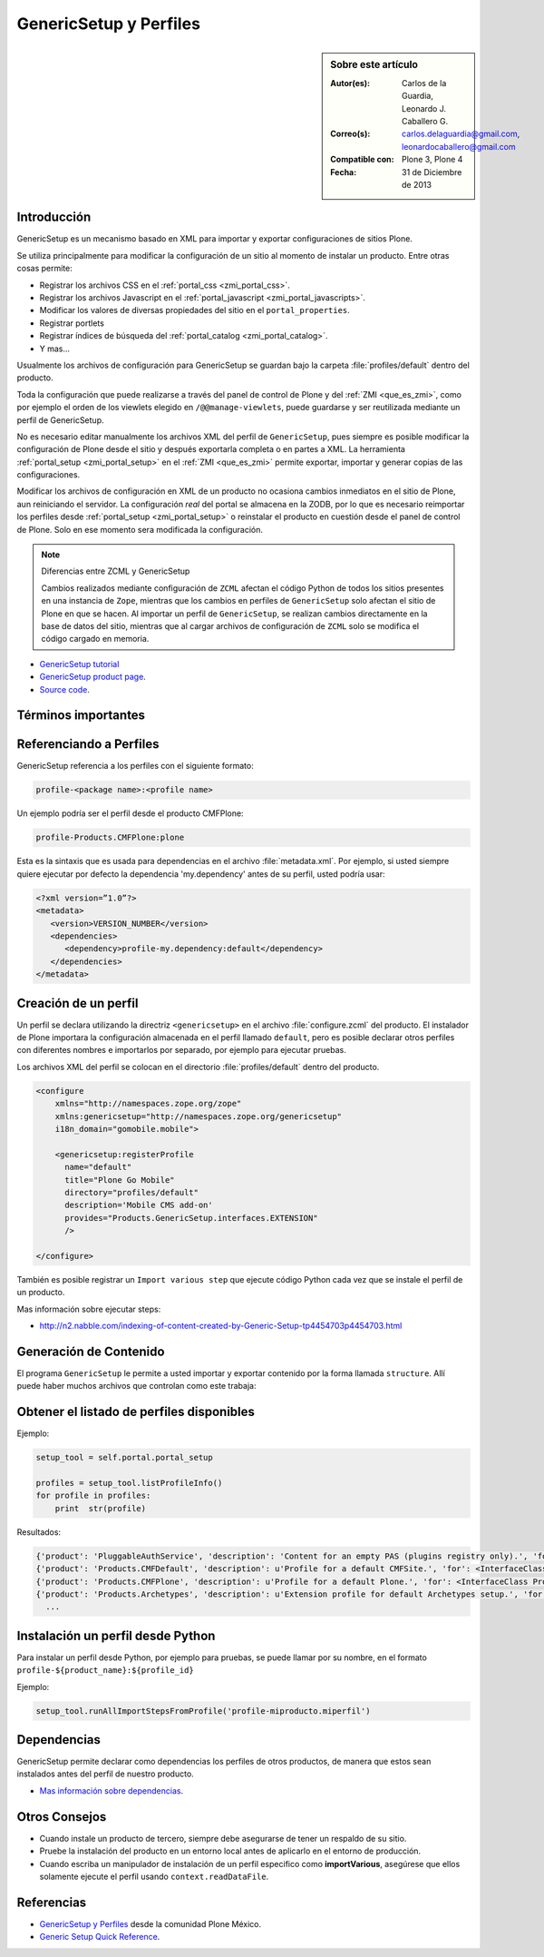 .. -*- coding: utf-8 -*-

.. _perfiles_genericsetup:

=======================
GenericSetup y Perfiles
=======================

.. sidebar:: Sobre este artículo

    :Autor(es): Carlos de la Guardia, Leonardo J. Caballero G.
    :Correo(s): carlos.delaguardia@gmail.com, leonardocaballero@gmail.com
    :Compatible con: Plone 3, Plone 4
    :Fecha: 31 de Diciembre de 2013

Introducción
============

GenericSetup es un mecanismo basado en XML para importar y exportar configuraciones 
de sitios Plone.

Se utiliza principalmente para modificar la configuración de un sitio al momento de 
instalar un producto. Entre otras cosas permite:

* Registrar los archivos CSS en el :ref:`portal_css <zmi_portal_css>`.

* Registrar los archivos Javascript en el :ref:`portal_javascript <zmi_portal_javascripts>`.

* Modificar los valores de diversas propiedades del sitio en el ``portal_properties``.

* Registrar portlets

* Registrar índices de búsqueda del :ref:`portal_catalog <zmi_portal_catalog>`.

* Y mas...

Usualmente los archivos de configuración para GenericSetup se guardan bajo la carpeta 
:file:`profiles/default` dentro del producto.

Toda la configuración que puede realizarse a través del panel de control de Plone y del 
:ref:`ZMI <que_es_zmi>`, como por ejemplo el orden de los viewlets elegido en ``/@@manage-viewlets``, 
puede guardarse y ser reutilizada mediante un perfil de GenericSetup.

No es necesario editar manualmente los archivos XML del perfil de ``GenericSetup``, pues 
siempre es posible modificar la configuración de Plone desde el sitio y después exportarla 
completa o en partes a XML. La herramienta :ref:`portal_setup <zmi_portal_setup>` en el 
:ref:`ZMI <que_es_zmi>` permite exportar, importar y generar copias de las configuraciones.

Modificar los archivos de configuración en XML de un producto no ocasiona cambios inmediatos 
en el sitio de Plone, aun reiniciando el servidor. La configuración `real` del portal se almacena 
en la ZODB, por lo que es necesario reimportar los perfiles desde :ref:`portal_setup <zmi_portal_setup>` 
o reinstalar el producto en cuestión desde el panel de control de Plone. Solo en ese momento
sera modificada la configuración.

.. note::

    Diferencias entre ZCML y GenericSetup

    Cambios realizados mediante configuración de ``ZCML`` afectan el código
    Python de todos los sitios presentes en una instancia de ``Zope``, mientras
    que los cambios en perfiles de ``GenericSetup`` solo afectan el sitio de
    Plone en que se hacen. Al importar un perfil de ``GenericSetup``, se
    realizan cambios directamente en la base de datos del sitio, mientras que
    al cargar archivos de configuración de ``ZCML`` solo se modifica el código
    cargado en memoria.

* `GenericSetup tutorial <http://plone.org/documentation/tutorial/genericsetup>`_

* `GenericSetup product page <http://pypi.python.org/pypi/Products.GenericSetup/1.4.5>`_.

* `Source code <http://svn.zope.org/Products.GenericSetup/trunk/Products/GenericSetup/README.txt?rev=87436&view=auto>`_.


Términos importantes
====================

.. glossary::

  perfil base.
    El perfil base es el perfil que todos los otros perfiles extenderá. 
    Para usuarios de Plone este es el perfil ``plone`` desde el producto ``CMFPlone``.

  perfil de extensión
    Un perfil extensión es un conjunto de información de configuración 
    que extiende el perfil base. Las mayoría de los productos define al 
    menos un perfil de extensión para definir sus producto.

  perfil de versión
    El perfil de versión puede definirse en el archivo :file:`metadata.xml`. 
    Este le dice al programa ``GenericSetup`` cual es la versión actual del perfil.

  pasos de importar
    Del Ingles ``import steps``, son los pasos de importar que le dice al 
    programa GenericSetup como leer la configuración exportada para un perfil 
    dado y aplicarlo en su sitio.

  pasos de exportar
    Del Ingles ``export steps``, son los pasos de exportar que le dice al 
    programa ``GenericSetup`` como exportar la actual configuración de su 
    sitio.

  manipulador de instalación
    Del Ingles ``setup handler``, un manipulador de instalación es un termino 
    dado a un paso de importar que ejecuta algún código de personalización Python. 
    Este es otra forma de crear un paso de importar.

  pasos de actualizar
    Del Ingles ``upgrade step``, un paso de actualizar da a usted la habilidad 
    para actualizar el código desde una versión del perfil a otro. Esto es útil 
    para uno cambios de tiempo que necesitan ser hecho entre las versiones.

  snapshot
    Un ``snapshot`` puede tomar la configuración actual en el :ref:`portal_setup <zmi_portal_setup>`.
    Este puede después ser usada para comparar a otro ``snapshot`` o perfil. 
    Esto puede ser útil cuando usted hace cambios a su sitio y quiere saber 
    como afecta a su perfil.

Referenciando a Perfiles
========================

GenericSetup referencia a los perfiles con el siguiente formato:

.. code-block:: text

  profile-<package name>:<profile name>

Un ejemplo podría ser el perfil desde el producto CMFPlone:

.. code-block:: text

  profile-Products.CMFPlone:plone

Esta es la sintaxis que es usada para dependencias en el archivo :file:`metadata.xml`. 
Por ejemplo, si usted siempre quiere ejecutar por defecto la dependencia 'my.dependency' 
antes de su perfil, usted podría usar:

.. code-block:: text

  <?xml version=”1.0”?>
  <metadata>
     <version>VERSION_NUMBER</version>
     <dependencies>
        <dependency>profile-my.dependency:default</dependency>
     </dependencies>
  </metadata>

Creación de un perfil
=====================

Un perfil se declara utilizando la directriz ``<genericsetup>`` en el archivo
:file:`configure.zcml` del producto. El instalador de Plone importara la
configuración almacenada en el perfil llamado ``default``, pero es posible
declarar otros perfiles con diferentes nombres e importarlos por separado, por
ejemplo para ejecutar pruebas.

Los archivos XML del perfil se colocan en el directorio :file:`profiles/default`
dentro del producto.

.. code-block:: xml

	<configure
	    xmlns="http://namespaces.zope.org/zope"
	    xmlns:genericsetup="http://namespaces.zope.org/genericsetup"
	    i18n_domain="gomobile.mobile">

	    <genericsetup:registerProfile
	      name="default"
	      title="Plone Go Mobile"
	      directory="profiles/default"
	      description='Mobile CMS add-on'
	      provides="Products.GenericSetup.interfaces.EXTENSION"
	      />

	</configure>

También es posible registrar un ``Import various step`` que ejecute código
Python cada vez que se instale el perfil de un producto.

Mas información sobre ejecutar steps:

* http://n2.nabble.com/indexing-of-content-created-by-Generic-Setup-tp4454703p4454703.html


Generación de Contenido
=======================
El programa ``GenericSetup`` le permite a usted importar y exportar contenido 
por la forma llamada ``structure``. Allí puede haber muchos archivos que controlan 
como este trabaja:

.. glossary::

  .objects
    El archivo :file:`.objects` contiene una lista de objeto IDs 
    y su ``portal_types`` que la estructura necesita crear 
    los objetos. Los IDs también listan dentro de la estructura de 
    carpeta con más información acerca de cual crear. Por defecto 
    todos los elementos listados serán removido y se agregaran 
    de nuevo.

    Ejemplo de un archivo :file:`.objects` que toma desde el perfil ``Products.CMFPlone:plone``:

      .. code-block:: ini

        Members,Large Plone Folder
        front-page,Document

  .preserve
    El archivo :file:`.preserve` es una lista de IDs que, si están 
    presente, no debería ser removido. Este podría ser usado 
    si usted conoce el perfil que puede ser ejecutado otra ves 
    y posiblemente remover su contenido.

    El archivo :file:`.preserve` típicamente contiene información que ``GenericSetup``
    usará para cuidar dos objetos existentes:

      .. code-block:: ini

        front-page
        Members

  .delete
    El archivo :file:`.delete` es una lista de IDs que puede ser 
    borrado desde el sitio.

    Al igual que el archivo :file:`.preserve`, el archivo :file:`.delete` usan la misma 
    sintaxis. El siguiente podría ser valido para borrar dos objetos:

      .. code-block:: ini

        front-page
        Members

  .properties
    El archivo :file:`.properties` típicamente contiene información que ``GenericSetup`` 
    utilizará para crear la carpeta en la que reside. Esto le permite la exportación a estar 
    representados en una jerarquía como lo es en el sitio.

    Ejemplo de un archivo :file:`.properties` tomada desde el perfil de ``Products.CMFPlone:plone`` 
    para la carpeta ``Members``:

      .. code-block:: ini

        [DEFAULT]
        description = Site Users
        title = Users

Obtener el listado de perfiles disponibles
==========================================

Ejemplo:

.. code-block:: python

  setup_tool = self.portal.portal_setup

  profiles = setup_tool.listProfileInfo()
  for profile in profiles:
      print  str(profile)

Resultados:

.. code-block:: python

  {'product': 'PluggableAuthService', 'description': 'Content for an empty PAS (plugins registry only).', 'for': <InterfaceClass Products.PluggableAuthService.interfaces.authservice.IPluggableAuthService>, 'title': 'Empty PAS Content Profile', 'version': 'PluggableAuthService-1.5.3', 'path': 'profiles/empty', 'type': 1, 'id': 'PluggableAuthService:empty'}
  {'product': 'Products.CMFDefault', 'description': u'Profile for a default CMFSite.', 'for': <InterfaceClass Products.CMFCore.interfaces._content.ISiteRoot>, 'title': u'CMFDefault Site', 'version': 'CMF-2.1.1', 'path': u'profiles/default', 'type': 1, 'id': u'Products.CMFDefault:default'}
  {'product': 'Products.CMFPlone', 'description': u'Profile for a default Plone.', 'for': <InterfaceClass Products.CMFPlone.interfaces.siteroot.IPloneSiteRoot>, 'title': u'Plone Site', 'version': u'3.1.7', 'path': u'/home/moo/sits/parts/plone/CMFPlone/profiles/default', 'type': 1, 'id': u'Products.CMFPlone:plone'}
  {'product': 'Products.Archetypes', 'description': u'Extension profile for default Archetypes setup.', 'for': None, 'title': u'Archetypes', 'version': u'1.5.7', 'path': u'/home/moo/sits/parts/plone/Archetypes/profiles/default', 'type': 2, 'id': u'Products.Archetypes:Archetypes'}
    ...

Instalación un perfil desde Python
==================================

Para instalar un perfil desde Python, por ejemplo para pruebas, se puede
llamar por su nombre, en el formato ``profile-${product_name}:${profile_id}``

Ejemplo:

.. code-block:: python

  setup_tool.runAllImportStepsFromProfile('profile-miproducto.miperfil')

Dependencias
============

GenericSetup permite declarar como dependencias los perfiles de otros
productos, de manera que estos sean instalados antes del perfil de nuestro
producto.

* `Mas información sobre dependencias <http://plone.org/products/plone/roadmap/195/>`_.

Otros Consejos
==============

* Cuando instale un producto de tercero, siempre debe asegurarse de tener un respaldo 
  de su sitio.

* Pruebe la instalación del producto en un entorno local antes de aplicarlo en el entorno 
  de producción.

* Cuando escriba un manipulador de instalación de un perfil especifico como **importVarious**, 
  asegúrese que ellos solamente ejecute el perfil usando ``context.readDataFile``.


Referencias
===========

- `GenericSetup y Perfiles`_ desde la comunidad Plone México.

- `Generic Setup Quick Reference`_.

.. _GenericSetup y Perfiles: http://www.plone.mx/docs/gs.html
.. _Generic Setup Quick Reference: http://www.sixfeetup.com/company/technologies/plone-content-management/swag/swag-images-files/generic_setup.pdf
